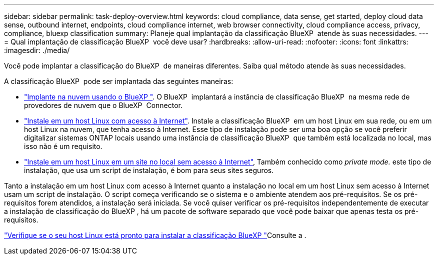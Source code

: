 ---
sidebar: sidebar 
permalink: task-deploy-overview.html 
keywords: cloud compliance, data sense, get started, deploy cloud data sense, outbound internet, endpoints, cloud compliance internet, web browser connectivity, cloud compliance access, privacy, compliance, bluexp classification 
summary: Planeje qual implantação da classificação BlueXP  atende às suas necessidades. 
---
= Qual implantação de classificação BlueXP  você deve usar?
:hardbreaks:
:allow-uri-read: 
:nofooter: 
:icons: font
:linkattrs: 
:imagesdir: ./media/


[role="lead"]
Você pode implantar a classificação do BlueXP  de maneiras diferentes. Saiba qual método atende às suas necessidades.

A classificação BlueXP  pode ser implantada das seguintes maneiras:

* link:task-deploy-cloud-compliance.html["Implante na nuvem usando o BlueXP "]. O BlueXP  implantará a instância de classificação BlueXP  na mesma rede de provedores de nuvem que o BlueXP  Connector.
* link:task-deploy-compliance-onprem.html["Instale em um host Linux com acesso à Internet"]. Instale a classificação BlueXP  em um host Linux em sua rede, ou em um host Linux na nuvem, que tenha acesso à Internet. Esse tipo de instalação pode ser uma boa opção se você preferir digitalizar sistemas ONTAP locais usando uma instância de classificação BlueXP  que também está localizada no local, mas isso não é um requisito.
* link:task-deploy-compliance-dark-site.html["Instale em um host Linux em um site no local sem acesso à Internet"], Também conhecido como _private mode._ este tipo de instalação, que usa um script de instalação, é bom para seus sites seguros.


Tanto a instalação em um host Linux com acesso à Internet quanto a instalação no local em um host Linux sem acesso à Internet usam um script de instalação. O script começa verificando se o sistema e o ambiente atendem aos pré-requisitos. Se os pré-requisitos forem atendidos, a instalação será iniciada. Se você quiser verificar os pré-requisitos independentemente de executar a instalação de classificação do BlueXP , há um pacote de software separado que você pode baixar que apenas testa os pré-requisitos.

link:task-test-linux-system.html["Verifique se o seu host Linux está pronto para instalar a classificação BlueXP "]Consulte a .
